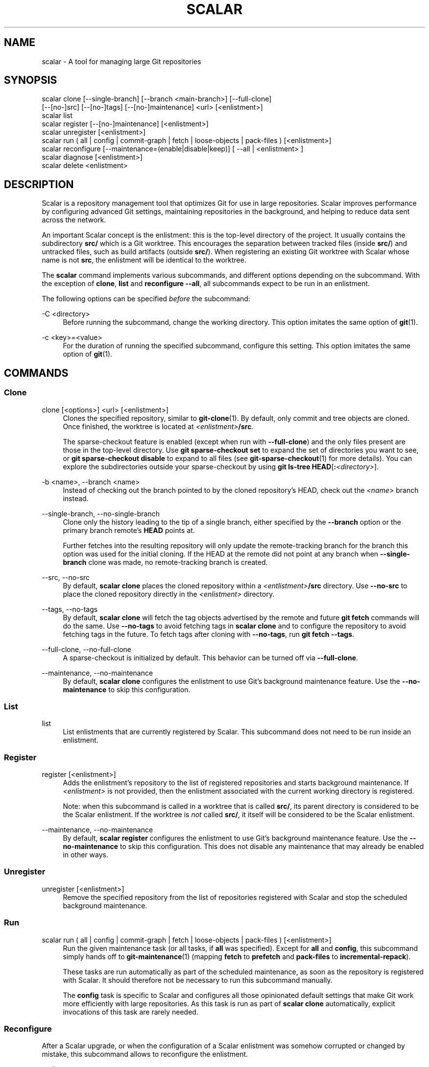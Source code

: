 '\" t
.\"     Title: scalar
.\"    Author: [FIXME: author] [see http://www.docbook.org/tdg5/en/html/author]
.\" Generator: DocBook XSL Stylesheets v1.79.2 <http://docbook.sf.net/>
.\"      Date: 2025-10-15
.\"    Manual: Git Manual
.\"    Source: Git 2.51.1.471.g143f58ef75
.\"  Language: English
.\"
.TH "SCALAR" "1" "2025-10-15" "Git 2\&.51\&.1\&.471\&.g143f58" "Git Manual"
.\" -----------------------------------------------------------------
.\" * Define some portability stuff
.\" -----------------------------------------------------------------
.\" ~~~~~~~~~~~~~~~~~~~~~~~~~~~~~~~~~~~~~~~~~~~~~~~~~~~~~~~~~~~~~~~~~
.\" http://bugs.debian.org/507673
.\" http://lists.gnu.org/archive/html/groff/2009-02/msg00013.html
.\" ~~~~~~~~~~~~~~~~~~~~~~~~~~~~~~~~~~~~~~~~~~~~~~~~~~~~~~~~~~~~~~~~~
.ie \n(.g .ds Aq \(aq
.el       .ds Aq '
.\" -----------------------------------------------------------------
.\" * set default formatting
.\" -----------------------------------------------------------------
.\" disable hyphenation
.nh
.\" disable justification (adjust text to left margin only)
.ad l
.\" -----------------------------------------------------------------
.\" * MAIN CONTENT STARTS HERE *
.\" -----------------------------------------------------------------
.SH "NAME"
scalar \- A tool for managing large Git repositories
.SH "SYNOPSIS"
.sp
.nf
scalar clone [\-\-single\-branch] [\-\-branch <main\-branch>] [\-\-full\-clone]
        [\-\-[no\-]src] [\-\-[no\-]tags] [\-\-[no\-]maintenance] <url> [<enlistment>]
scalar list
scalar register [\-\-[no\-]maintenance] [<enlistment>]
scalar unregister [<enlistment>]
scalar run ( all | config | commit\-graph | fetch | loose\-objects | pack\-files ) [<enlistment>]
scalar reconfigure [\-\-maintenance=(enable|disable|keep)] [ \-\-all | <enlistment> ]
scalar diagnose [<enlistment>]
scalar delete <enlistment>
.fi
.SH "DESCRIPTION"
.sp
Scalar is a repository management tool that optimizes Git for use in large repositories\&. Scalar improves performance by configuring advanced Git settings, maintaining repositories in the background, and helping to reduce data sent across the network\&.
.sp
An important Scalar concept is the enlistment: this is the top\-level directory of the project\&. It usually contains the subdirectory \fBsrc/\fR which is a Git worktree\&. This encourages the separation between tracked files (inside \fBsrc/\fR) and untracked files, such as build artifacts (outside \fBsrc/\fR)\&. When registering an existing Git worktree with Scalar whose name is not \fBsrc\fR, the enlistment will be identical to the worktree\&.
.sp
The \fBscalar\fR command implements various subcommands, and different options depending on the subcommand\&. With the exception of \fBclone\fR, \fBlist\fR and \fBreconfigure\fR \fB\-\-all\fR, all subcommands expect to be run in an enlistment\&.
.sp
The following options can be specified \fIbefore\fR the subcommand:
.PP
\-C <directory>
.RS 4
Before running the subcommand, change the working directory\&. This option imitates the same option of
\fBgit\fR(1)\&.
.RE
.PP
\-c <key>=<value>
.RS 4
For the duration of running the specified subcommand, configure this setting\&. This option imitates the same option of
\fBgit\fR(1)\&.
.RE
.SH "COMMANDS"
.SS "Clone"
.PP
clone [<options>] <url> [<enlistment>]
.RS 4
Clones the specified repository, similar to
\fBgit-clone\fR(1)\&. By default, only commit and tree objects are cloned\&. Once finished, the worktree is located at
\fI<enlistment>\fR\fB/src\fR\&.
.sp
The sparse\-checkout feature is enabled (except when run with
\fB\-\-full\-clone\fR) and the only files present are those in the top\-level directory\&. Use
\fBgit\fR
\fBsparse\-checkout\fR
\fBset\fR
to expand the set of directories you want to see, or
\fBgit\fR
\fBsparse\-checkout\fR
\fBdisable\fR
to expand to all files (see
\fBgit-sparse-checkout\fR(1)
for more details)\&. You can explore the subdirectories outside your sparse\-checkout by using
\fBgit\fR
\fBls\-tree\fR
\fBHEAD\fR[\fB:\fR\fI<directory>\fR]\&.
.RE
.PP
\-b <name>, \-\-branch <name>
.RS 4
Instead of checking out the branch pointed to by the cloned repository\(cqs HEAD, check out the
\fI<name>\fR
branch instead\&.
.RE
.PP
\-\-single\-branch, \-\-no\-single\-branch
.RS 4
Clone only the history leading to the tip of a single branch, either specified by the
\fB\-\-branch\fR
option or the primary branch remote\(cqs
\fBHEAD\fR
points at\&.
.sp
Further fetches into the resulting repository will only update the remote\-tracking branch for the branch this option was used for the initial cloning\&. If the HEAD at the remote did not point at any branch when
\fB\-\-single\-branch\fR
clone was made, no remote\-tracking branch is created\&.
.RE
.PP
\-\-src, \-\-no\-src
.RS 4
By default,
\fBscalar\fR
\fBclone\fR
places the cloned repository within a
\fI<entlistment>\fR\fB/src\fR
directory\&. Use
\fB\-\-no\-src\fR
to place the cloned repository directly in the
\fI<enlistment>\fR
directory\&.
.RE
.PP
\-\-tags, \-\-no\-tags
.RS 4
By default,
\fBscalar\fR
\fBclone\fR
will fetch the tag objects advertised by the remote and future
\fBgit\fR
\fBfetch\fR
commands will do the same\&. Use
\fB\-\-no\-tags\fR
to avoid fetching tags in
\fBscalar\fR
\fBclone\fR
and to configure the repository to avoid fetching tags in the future\&. To fetch tags after cloning with
\fB\-\-no\-tags\fR, run
\fBgit\fR
\fBfetch\fR
\fB\-\-tags\fR\&.
.RE
.PP
\-\-full\-clone, \-\-no\-full\-clone
.RS 4
A sparse\-checkout is initialized by default\&. This behavior can be turned off via
\fB\-\-full\-clone\fR\&.
.RE
.PP
\-\-maintenance, \-\-no\-maintenance
.RS 4
By default,
\fBscalar\fR
\fBclone\fR
configures the enlistment to use Git\(cqs background maintenance feature\&. Use the
\fB\-\-no\-maintenance\fR
to skip this configuration\&.
.RE
.SS "List"
.PP
list
.RS 4
List enlistments that are currently registered by Scalar\&. This subcommand does not need to be run inside an enlistment\&.
.RE
.SS "Register"
.PP
register [<enlistment>]
.RS 4
Adds the enlistment\(cqs repository to the list of registered repositories and starts background maintenance\&. If
\fI<enlistment>\fR
is not provided, then the enlistment associated with the current working directory is registered\&.
.sp
Note: when this subcommand is called in a worktree that is called
\fBsrc/\fR, its parent directory is considered to be the Scalar enlistment\&. If the worktree is
\fInot\fR
called
\fBsrc/\fR, it itself will be considered to be the Scalar enlistment\&.
.RE
.PP
\-\-maintenance, \-\-no\-maintenance
.RS 4
By default,
\fBscalar\fR
\fBregister\fR
configures the enlistment to use Git\(cqs background maintenance feature\&. Use the
\fB\-\-no\-maintenance\fR
to skip this configuration\&. This does not disable any maintenance that may already be enabled in other ways\&.
.RE
.SS "Unregister"
.PP
unregister [<enlistment>]
.RS 4
Remove the specified repository from the list of repositories registered with Scalar and stop the scheduled background maintenance\&.
.RE
.SS "Run"
.PP
scalar run ( all | config | commit\-graph | fetch | loose\-objects | pack\-files ) [<enlistment>]
.RS 4
Run the given maintenance task (or all tasks, if
\fBall\fR
was specified)\&. Except for
\fBall\fR
and
\fBconfig\fR, this subcommand simply hands off to
\fBgit-maintenance\fR(1)
(mapping
\fBfetch\fR
to
\fBprefetch\fR
and
\fBpack\-files\fR
to
\fBincremental\-repack\fR)\&.
.sp
These tasks are run automatically as part of the scheduled maintenance, as soon as the repository is registered with Scalar\&. It should therefore not be necessary to run this subcommand manually\&.
.sp
The
\fBconfig\fR
task is specific to Scalar and configures all those opinionated default settings that make Git work more efficiently with large repositories\&. As this task is run as part of
\fBscalar\fR
\fBclone\fR
automatically, explicit invocations of this task are rarely needed\&.
.RE
.SS "Reconfigure"
.sp
After a Scalar upgrade, or when the configuration of a Scalar enlistment was somehow corrupted or changed by mistake, this subcommand allows to reconfigure the enlistment\&.
.PP
\-\-all
.RS 4
When
\fB\-\-all\fR
is specified, reconfigure all enlistments currently registered with Scalar by the
\fBscalar\&.repo\fR
config key\&. Use this option after each upgrade to get the latest features\&.
.RE
.PP
\-\-maintenance=(enable|disable|keep)
.RS 4
By default, Scalar configures the enlistment to use Git\(cqs background maintenance feature; this is the same as using the
\fBenable\fR
value for this option\&. Use the
\fBdisable\fR
value to remove each considered enlistment from background maintenance\&. Use
\(lqkeep\(rq
to leave the background maintenance configuration untouched for these repositories\&.
.RE
.SS "Diagnose"
.PP
diagnose [<enlistment>]
.RS 4
When reporting issues with Scalar, it is often helpful to provide the information gathered by this command, including logs and certain statistics describing the data shape of the current enlistment\&.
.sp
The output of this command is a \&.\fBzip\fR
file that is written into a directory adjacent to the worktree in the
\fBsrc\fR
directory\&.
.RE
.SS "Delete"
.PP
delete <enlistment>
.RS 4
This subcommand lets you delete an existing Scalar enlistment from your local file system, unregistering the repository\&.
.RE
.SH "SEE ALSO"
.sp
\fBgit-clone\fR(1), \fBgit-maintenance\fR(1)\&.
.SH "GIT"
.sp
Part of the \fBgit\fR(1) suite
